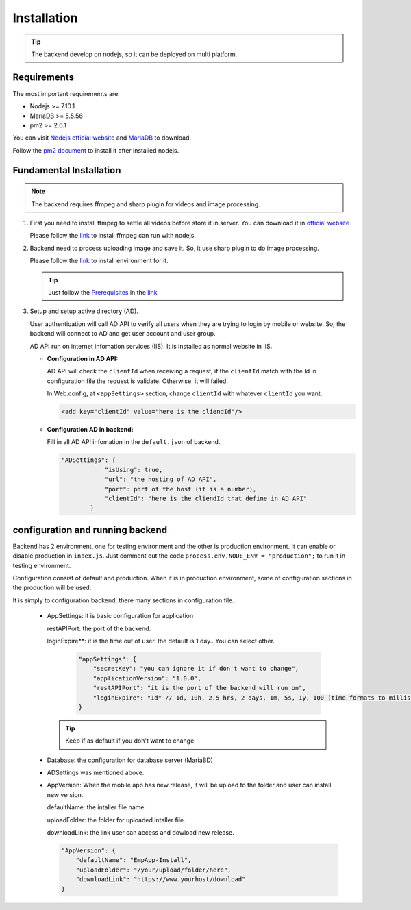 ============
Installation
============

.. tip::

        The backend develop on nodejs, so it can be deployed on multi platform.

Requirements
------------

The most important requirements are:

* Nodejs >= 7.10.1
* MariaDB >= 5.5.56
* pm2 >= 2.6.1

You can visit `Nodejs official website <https://nodejs.org/en/>`_ and `MariaDB <https://mariadb.org/>`_ to download.

Follow the `pm2 document <http://pm2.keymetrics.io/docs/usage/quick-start/>`_ to install it after installed nodejs.

Fundamental Installation
------------------------
.. note::

        The backend requires ffmpeg and sharp plugin for videos and image processing.

#.  First you need to install ffmpeg to settle all videos before store it in server. You can download it in `official website <https://ffmpeg.org/>`_

    Please follow the `link <https://github.com/fluent-ffmpeg/node-fluent-ffmpeg>`_ to install ffmpeg can run with nodejs.

#.  Backend need to process uploading image and save it. So, it use sharp plugin to do image processing.

    Please follow the `link <http://sharp.dimens.io/en/stable/install/>`_ to install environment for it.

    .. tip::

            Just follow the `Prerequisites <http://sharp.dimens.io/en/stable/install/#prerequisites>`_ in the `link <http://sharp.dimens.io/en/stable/install/>`_

#.  Setup and setup active directory (AD).

    User authentication will call AD API to verify all users when they are trying to login by mobile or website. 
    So, the backend will connect to AD and get user account and user group. 

    AD API run on internet infomation services (IIS). It is installed as normal website in IIS.

    *   **Configuration in AD API:**

        AD API will check the ``clientId`` when receiving a request, if the ``clientId`` match with the Id in configuration file the request is validate. Otherwise, it will failed.
        
        In Web.config, at ``<appSettings>`` section, change ``clientId`` with whatever ``clientId`` you want.

        .. code-block:: apache

                <add key="clientId" value="here is the cliendId"/>

    *   **Configuration AD in backend:**

        Fill in all AD API infomation in the ``default.json`` of backend.

        .. code-block:: json

                        "ADSettings": {
                                    "isUsing": true,
                                    "url": "the hosting of AD API",
                                    "port": port of the host (it is a number),
                                    "clientId": "here is the cliendId that define in AD API"
                                }

configuration and running backend
---------------------------------

Backend has 2 environment, one for testing environment and the other is production environment. It can enable or disable production in ``index.js``. Just comment out the code ``process.env.NODE_ENV = "production";`` to run it in testing environment.

Configuration consist of default and production. When it is in production environment, some of configuration sections in the production will be used.

It is simply to configuration backend, there many sections in configuration file.

    *   AppSettings: it is basic configuration for application

        restAPIPort: the port of the backend.

        loginExpire**: it is the time out of user. the default is 1 day.. You can select other.

         .. code-block:: json

                    "appSettings": {
                        "secretKey": "you can ignore it if don't want to change",
                        "applicationVersion": "1.0.0",
                        "restAPIPort": "it is the port of the backend will run on",
                        "loginExpire": "1d" // 1d, 10h, 2.5 hrs, 2 days, 1m, 5s, 1y, 100 (time formats to milliseconds)
                    }

        .. tip::

                Keep if as default if you don't want to change.


    *   Database: the configuration for database server (MariaBD)

    *   ADSettings was mentioned above.

    *   AppVersion: When the mobile app has new release, it will be upload to the folder and user can install new version.

        defaultName: the intaller file name.

        uploadFolder: the folder for uploaded intaller file.

        downloadLink: the link user can access and dowload new release.

        .. code-block:: json

                        "AppVersion": {
                            "defaultName": "EmpApp-Install",
                            "uploadFolder": "/your/upload/folder/here",
                            "downloadLink": "https://www.yourhost/download"
                        }








